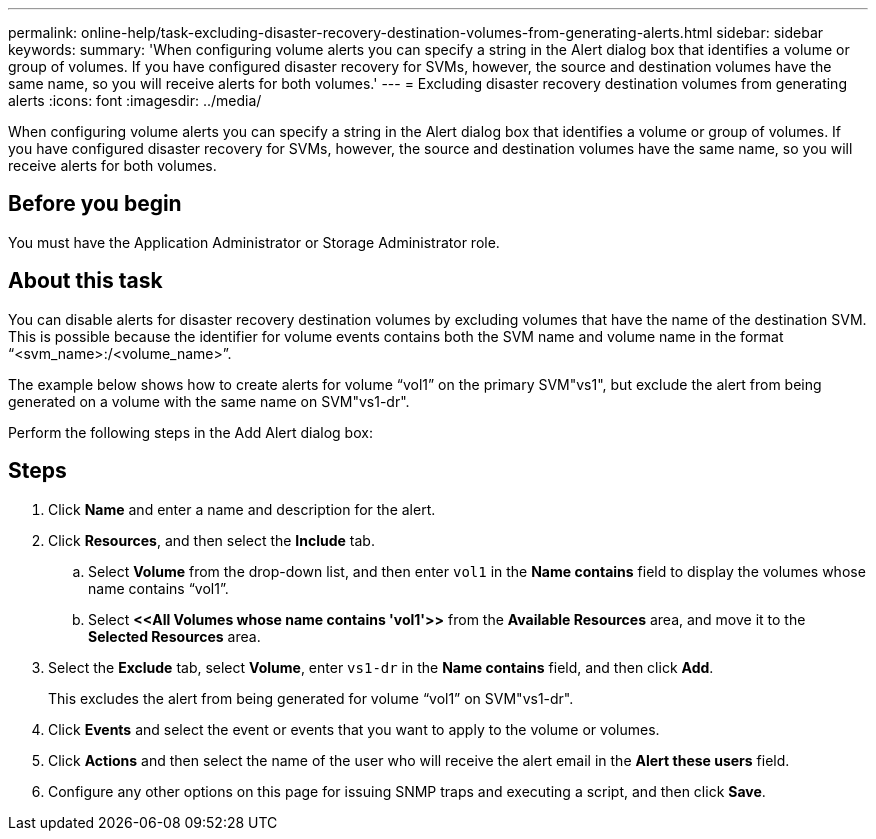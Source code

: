 ---
permalink: online-help/task-excluding-disaster-recovery-destination-volumes-from-generating-alerts.html
sidebar: sidebar
keywords: 
summary: 'When configuring volume alerts you can specify a string in the Alert dialog box that identifies a volume or group of volumes. If you have configured disaster recovery for SVMs, however, the source and destination volumes have the same name, so you will receive alerts for both volumes.'
---
= Excluding disaster recovery destination volumes from generating alerts
:icons: font
:imagesdir: ../media/

[.lead]
When configuring volume alerts you can specify a string in the Alert dialog box that identifies a volume or group of volumes. If you have configured disaster recovery for SVMs, however, the source and destination volumes have the same name, so you will receive alerts for both volumes.

== Before you begin

You must have the Application Administrator or Storage Administrator role.

== About this task

You can disable alerts for disaster recovery destination volumes by excluding volumes that have the name of the destination SVM. This is possible because the identifier for volume events contains both the SVM name and volume name in the format "`<svm_name>:/<volume_name>`".

The example below shows how to create alerts for volume "`vol1`" on the primary SVM"vs1", but exclude the alert from being generated on a volume with the same name on SVM"vs1-dr".

Perform the following steps in the Add Alert dialog box:

== Steps

. Click *Name* and enter a name and description for the alert.
. Click *Resources*, and then select the *Include* tab.
 .. Select *Volume* from the drop-down list, and then enter `vol1` in the *Name contains* field to display the volumes whose name contains "`vol1`".
 .. Select *\<<All Volumes whose name contains 'vol1'>>* from the *Available Resources* area, and move it to the *Selected Resources* area.
. Select the *Exclude* tab, select *Volume*, enter `vs1-dr` in the *Name contains* field, and then click *Add*.
+
This excludes the alert from being generated for volume "`vol1`" on SVM"vs1-dr".

. Click *Events* and select the event or events that you want to apply to the volume or volumes.
. Click *Actions* and then select the name of the user who will receive the alert email in the *Alert these users* field.
. Configure any other options on this page for issuing SNMP traps and executing a script, and then click *Save*.
